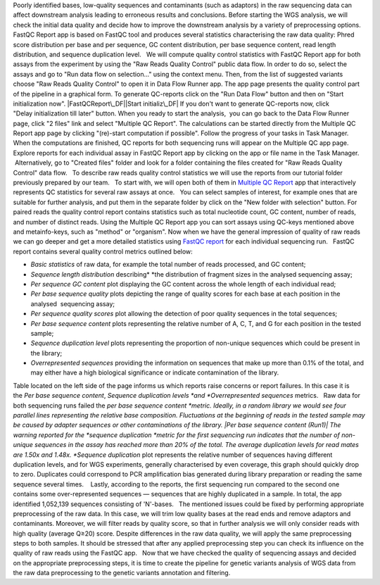Poorly identified bases, low-quality sequences and contaminants (such as
adaptors) in the raw sequencing data can affect downstream analysis
leading to erroneous results and conclusions. Before starting the WGS
analysis, we will check the initial data quality and decide how to
improve the downstream analysis by a variety of preprocessing options.  
FastQC Report app is based on FastQC tool and produces
several statistics characterising the raw data quality: Phred score
distribution per base and per sequence, GC content distribution, per
base sequence content, read length distribution, and sequence
duplication level.   We will compute quality control statistics with
FastQC Report app for both assays from the experiment by using the "Raw
Reads Quality Control" public data flow. In order to do so, select the
assays and go to "Run data flow on selection..." using the context menu.
Then, from the list of suggested variants choose "Raw Reads Quality
Control" to open it in Data Flow Runner app. |DF list| The app page
presents the quality control part of the pipeline in a graphical form.
To generate QC-reports click on the "Run Data Flow" button and then on
"Start initialization now". |FastQCReport\_DF|\ |Start initializ\_DF| If
you don't want to generate QC-reports now, click "Delay initialization
till later" button. When you ready to start the analysis,  you can go
back to the Data Flow Runner page, click "2 files" link and select
"Multiple QC Report". |Start init (FastQC)| The calculations can
be started directly from the Multiple QC Report app page by clicking
"(re)-start computation if possible". |Multiple QC| Follow the progress
of your tasks in Task Manager. |TaskManager| When the computations are
finished, QC reports for both sequencing runs will appear on the
Multiple QC app page. Explore reports for each individual assay in
FastQC Report app by clicking on the app or file name in the Task
Manager.  Alternatively, go to "Created files" folder and look
for a folder containing the files created for "Raw Reads Quality
Control" data flow.   To describe raw reads quality control statistics
we will use the reports from our tutorial folder previously prepared by
our team.   To start with, we will open both of them in \ `Multiple QC
Report <https://platform.genestack.org/endpoint/application/run/genestack/multiple-qc-plotter?a=GSF1001533&action=viewFile>`__ app
that interactively represents QC statistics for several raw assays at
once. |Screenshot 2016-02-19 20.53.39|   You can select samples of
interest, for example ones that are suitable for further analysis, and
put them in the separate folder by click on the "New folder with
selection" button. |Screenshot 2016-02-19 20.48.12| For paired reads
the quality control report contains statistics such as total nucleotide
count, GC content, number of reads, and number of distinct reads. Using
the Multiple QC Report app you can sort assays using QC-keys mentioned
above and metainfo-keys, such as "method" or "organism". Now when we
have the general impression of quality of raw reads we can go deeper and
get a more detailed statistics using \ `FastQC
report <https://platform.genestack.org/endpoint/application/run/genestack/fastqc-report?a=GSF971377&action=viewFile>`__
for each individual sequencing run.   FastQC report contains several
quality control metrics outlined below:  

-  *Basic statistics* of raw data, for example the total number of
   reads processed, and GC content;

 

-  *Sequence length distribution* describing\ * *\ the distribution of
   fragment sizes in the analysed sequencing assay;

 

-  *Per sequence GC content* plot displaying the GC content across the
   whole length of each individual read;

 

-  *Per base sequence quality* plots depicting the range of quality
   scores for each base at each position in the analysed  sequencing
   assay;

 

-  *Per sequence quality scores* plot allowing the detection of poor
   quality sequences in the total sequences;

 

-  *Per base sequence content* plots representing the relative number of
   A, C, T, and G for each position in the tested sample;

 

-  *Sequence duplication level* plots representing the proportion of
   non-unique sequences which could be present in the library;

 

-  *Overrepresented sequences* providing the information on sequences
   that make up more than 0.1% of the total, and may either have a high
   biological significance or indicate contamination of the library. 

Table located on the left side of the page informs us which reports
raise concerns or report failures. In this case it is the \ *Per base
sequence content*, \ *Sequence duplication
levels *\ and \ *Overrepresented sequences* metrics.   Raw data for both
sequencing runs failed the \ *per base sequence content *\ metric.
Ideally, in a random library we would see four parallel lines
representing the relative base composition. Fluctuations at the
beginning of reads in the tested sample may be caused by adapter
sequences or other contaminations of the library. |Per base sequence
content (Run1)| The warning reported for the \ *sequence
duplication *\ metric for the first sequencing run indicates that the
number of non-unique sequences in the assay has reached more than 20% of
the total. The average duplication levels for read mates are 1.50x and
1.48x. \ *Sequence duplication* plot represents the relative number of
sequences having different duplication levels, and for \ WGS
experiments, generally characterised by even coverage, this graph should
quickly drop to zero. Duplicates could correspond to PCR amplification
bias generated during library preparation or reading the same
sequence several times.    |Seq duplication run1|\ Lastly, according to
the reports, the first sequencing run compared to the second one
contains some over-represented sequences — sequences that are highly
duplicated in a sample. In total, the app identified 1,052,139
sequences consisting of 'N'-bases.   The mentioned issues could be fixed
by performing appropriate preprocessing of the raw data. In this case,
we will trim low quality bases at the read ends and remove adaptors and
contaminants. Moreover, we will filter reads by quality score, so that
in further analysis we will only consider reads with high quality
(average Q≥20) score. Despite differences in the raw data quality, we
will apply the same preprocessing steps to both samples. It should be
stressed that after any applied preprocessing step you can check its
influence on the quality of raw reads using the FastQC app.   Now that
we have checked the quality of sequencing assays and decided on
the appropriate preprocessing steps, it is time to create the pipeline
for genetic variants analysis of WGS data from the raw data
preprocessing to the genetic variants annotation and filtering.

.. |DF list| image:: https://genestack.com/wp-content/uploads/2015/11/DF-list.png
   :class: aligncenter wp-image-3833
   :width: 600px
   :height: 307px
   :target: https://genestack.com/wp-content/uploads/2015/11/DF-list.png
.. |FastQCReport\_DF| image:: https://genestack.com/wp-content/uploads/2015/12/FastQCReport_DF.png
   :class: aligncenter wp-image-4264 size-full
   :width: 310px
   :height: 367px
   :target: https://genestack.com/wp-content/uploads/2015/12/FastQCReport_DF.png
.. |Start initializ\_DF| image:: https://genestack.com/wp-content/uploads/2015/12/Start-initializ_DF.png
   :class: aligncenter wp-image-4267 size-full
   :width: 547px
   :height: 261px
   :target: https://genestack.com/wp-content/uploads/2015/12/Start-initializ_DF.png
.. |Start init (FastQC)| image:: https://genestack.com/wp-content/uploads/2015/12/Start-init-FastQC.png
   :class: aligncenter wp-image-4271 size-full
   :width: 496px
   :height: 388px
.. |Multiple QC| image:: https://genestack.com/wp-content/uploads/2015/12/Multiple-QC.png
   :class: aligncenter wp-image-4270
   :width: 600px
   :height: 171px
.. |TaskManager| image:: https://genestack.com/wp-content/uploads/2015/12/TaskManager.png
   :class: aligncenter wp-image-4273
   :width: 600px
   :height: 193px
   :target: https://genestack.com/wp-content/uploads/2015/12/TaskManager.png
.. |Screenshot 2016-02-19 20.53.39| image:: https://genestack.com/wp-content/uploads/2016/02/Screenshot-2016-02-19-20.53.39.png
   :class: alignleft wp-image-4757
   :width: 600px
   :height: 203px
.. |Screenshot 2016-02-19 20.48.12| image:: https://genestack.com/wp-content/uploads/2016/02/Screenshot-2016-02-19-20.48.12.png
   :class: alignleft wp-image-4756
   :width: 600px
   :height: 276px
.. |Per base sequence content (Run1)| image:: https://genestack.com/wp-content/uploads/2015/11/Per-base-sequence-content-Run1.png
   :class: aligncenter wp-image-3843
   :width: 600px
   :height: 238px
   :target: https://genestack.com/wp-content/uploads/2015/11/Per-base-sequence-content-Run1.png
.. |Seq duplication run1| image:: https://genestack.com/wp-content/uploads/2015/11/Seq-duplication-run1.png
   :class: aligncenter wp-image-3867
   :width: 600px
   :height: 233px
   :target: https://genestack.com/wp-content/uploads/2015/11/Seq-duplication-run1.png
